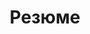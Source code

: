 #+STARTUP: showall indent hidestars

#+HTML_HEAD: <!-- -*- fill-column: 87 -*- -->
#+HTML_HEAD: <!-- org-toggle-inline-images -->

#+TITLE: Резюме

#+INFOJS_OPT: view:overview toc:nil

#+NAME:css
#+BEGIN_HTML
<link rel="stylesheet" type="text/css" href="/css/css.css" />
#+END_HTML

